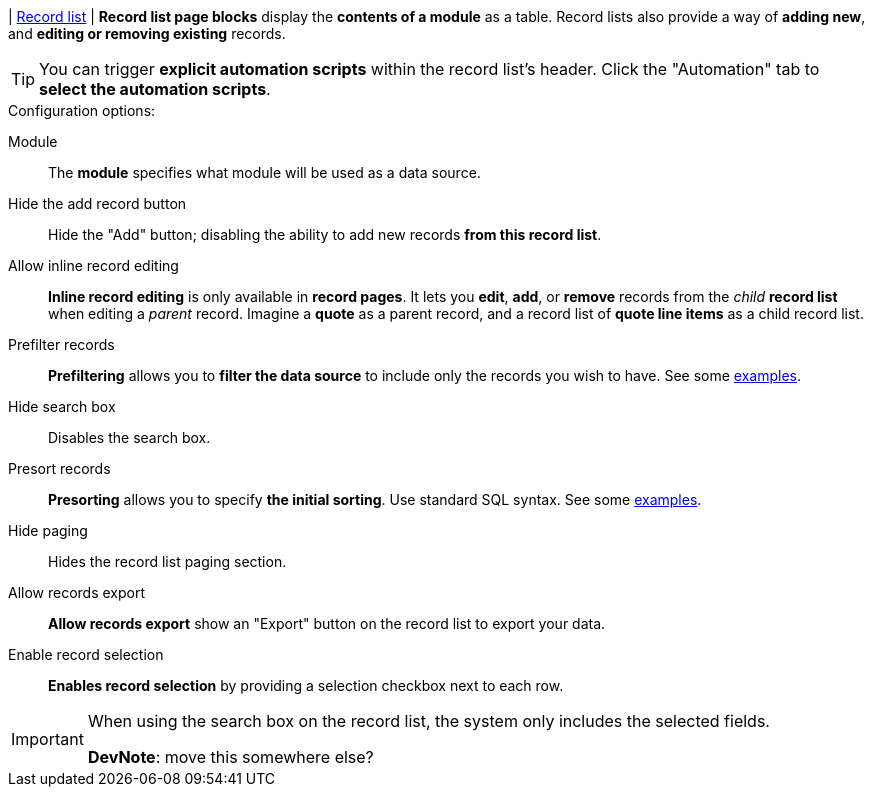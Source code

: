 | [#page-block-record-list]#<<page-block-record-list,Record list>>#
| *Record list page blocks* display the *contents of a module* as a table.
Record lists also provide a way of *adding new*, and *editing or removing existing* records.

[TIP]
====
You can trigger *explicit automation scripts* within the record list's header.
Click the "Automation" tab to *select the automation scripts*.
====

.Configuration options:
Module::
    The *module* specifies what module will be used as a data source.

Hide the add record button::
    Hide the "Add" button; disabling the ability to add new records *from this record list*.

Allow inline record editing::
    *Inline record editing* is only available in *record pages*.
    It lets you *edit*, *add*, or *remove* records from the _child_ *record list* when editing a _parent_ record.
    Imagine a *quote* as a parent record, and a record list of *quote line items* as a child record list.

Prefilter records::
    *Prefiltering* allows you to *filter the data source* to include only the records you wish to have.
    See some xref:ROOT:integrator-guide/samples/page-blocks/record-lists.adoc#record-list-sample-filtering[examples].

Hide search box::
    Disables the search box.

Presort records::
    *Presorting* allows you to specify *the initial sorting*.
    Use standard SQL syntax.
    See some xref:ROOT:integrator-guide/samples/page-blocks/record-lists.adoc#record-list-sample-sorting[examples].

Hide paging::
    Hides the record list paging section.

Allow records export::
    *Allow records export* show an "Export" button on the record list to export your data.

Enable record selection::
    *Enables record selection* by providing a selection checkbox next to each row.

[IMPORTANT]
====
When using the search box on the record list, the system only includes the selected fields.

*DevNote*: move this somewhere else?
====
